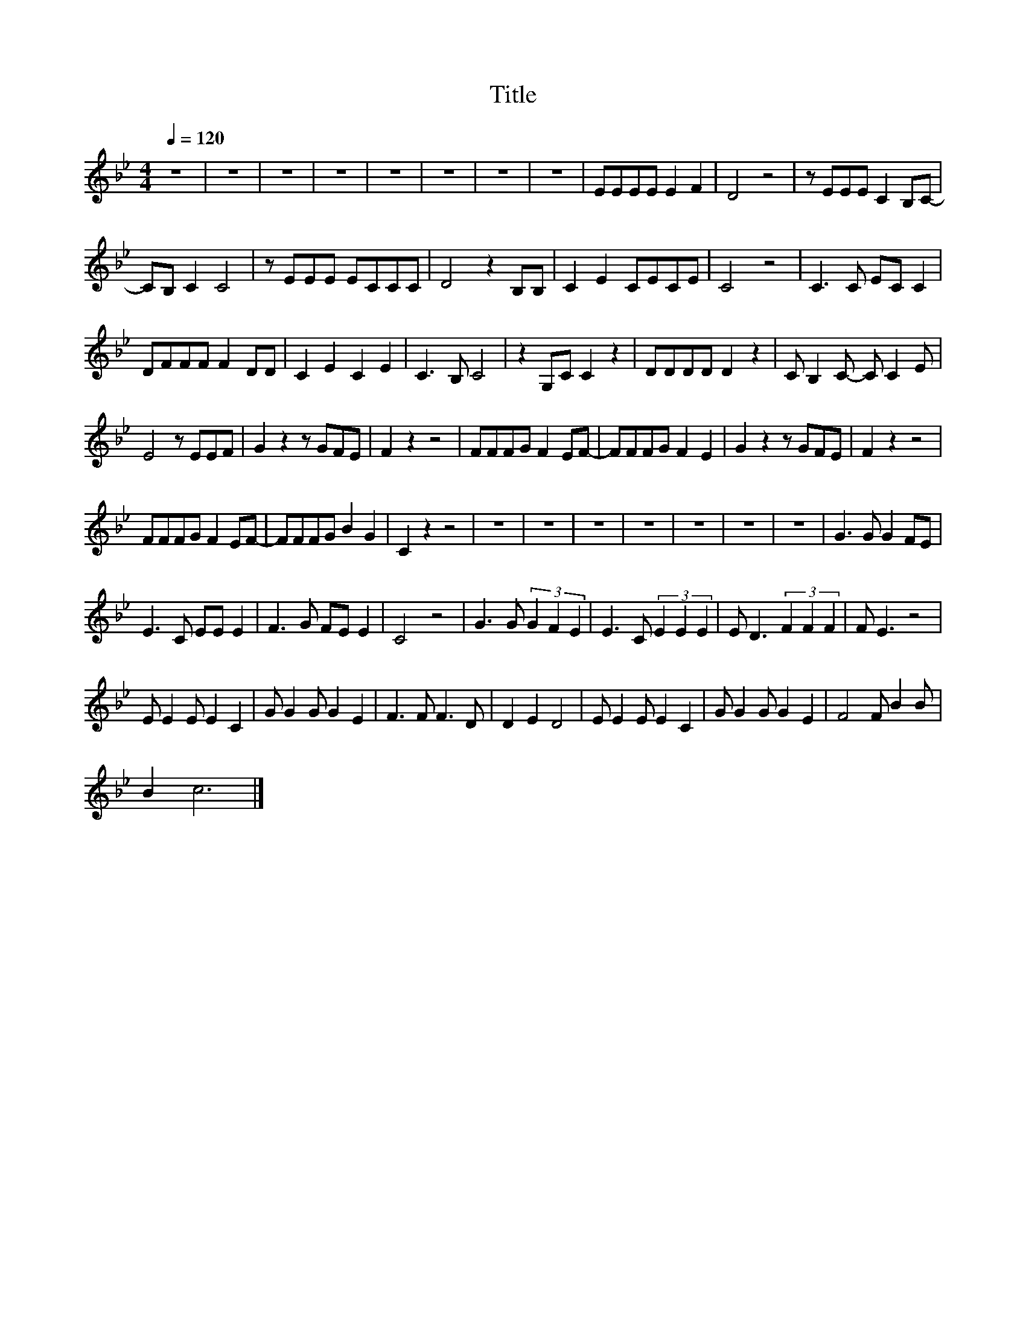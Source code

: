 X:61
T:Title
L:1/8
Q:1/4=120
M:4/4
I:linebreak $
K:Bb
V:1
 z8 | z8 | z8 | z8 | z8 | z8 | z8 | z8 | EEEE E2 F2 | D4 z4 | z EEE C2 B,C- |$ CB, C2 C4 | %12
 z EEE ECCC | D4 z2 B,B, | C2 E2 CECE | C4 z4 | C3 C EC C2 |$ DFFF F2 DD | C2 E2 C2 E2 | C3 B, C4 | %20
 z2 G,C C2 z2 | DDDD D2 z2 | C B,2 C- C C2 E |$ E4 z EEF | G2 z2 z GFE | F2 z2 z4 | FFFG F2 EF- | %27
 FFFG F2 E2 | G2 z2 z GFE | F2 z2 z4 |$ FFFG F2 EF- | FFFG B2 G2 | C2 z2 z4 | z8 | z8 | z8 | z8 | %37
 z8 | z8 | z8 | G3 G G2 FE |$ E3 C EE E2 | F3 G FE E2 | C4 z4 | G3 G (3G2 F2 E2 | E3 C (3E2 E2 E2 | %46
 E D3 (3F2 F2 F2 | F E3 z4 |$ E E2 E E2 C2 | G G2 G G2 E2 | F3 F F3 D | D2 E2 D4 | E E2 E E2 C2 | %53
 G G2 G G2 E2 | F4 F B2 B |$ B2 c6 |] %56
